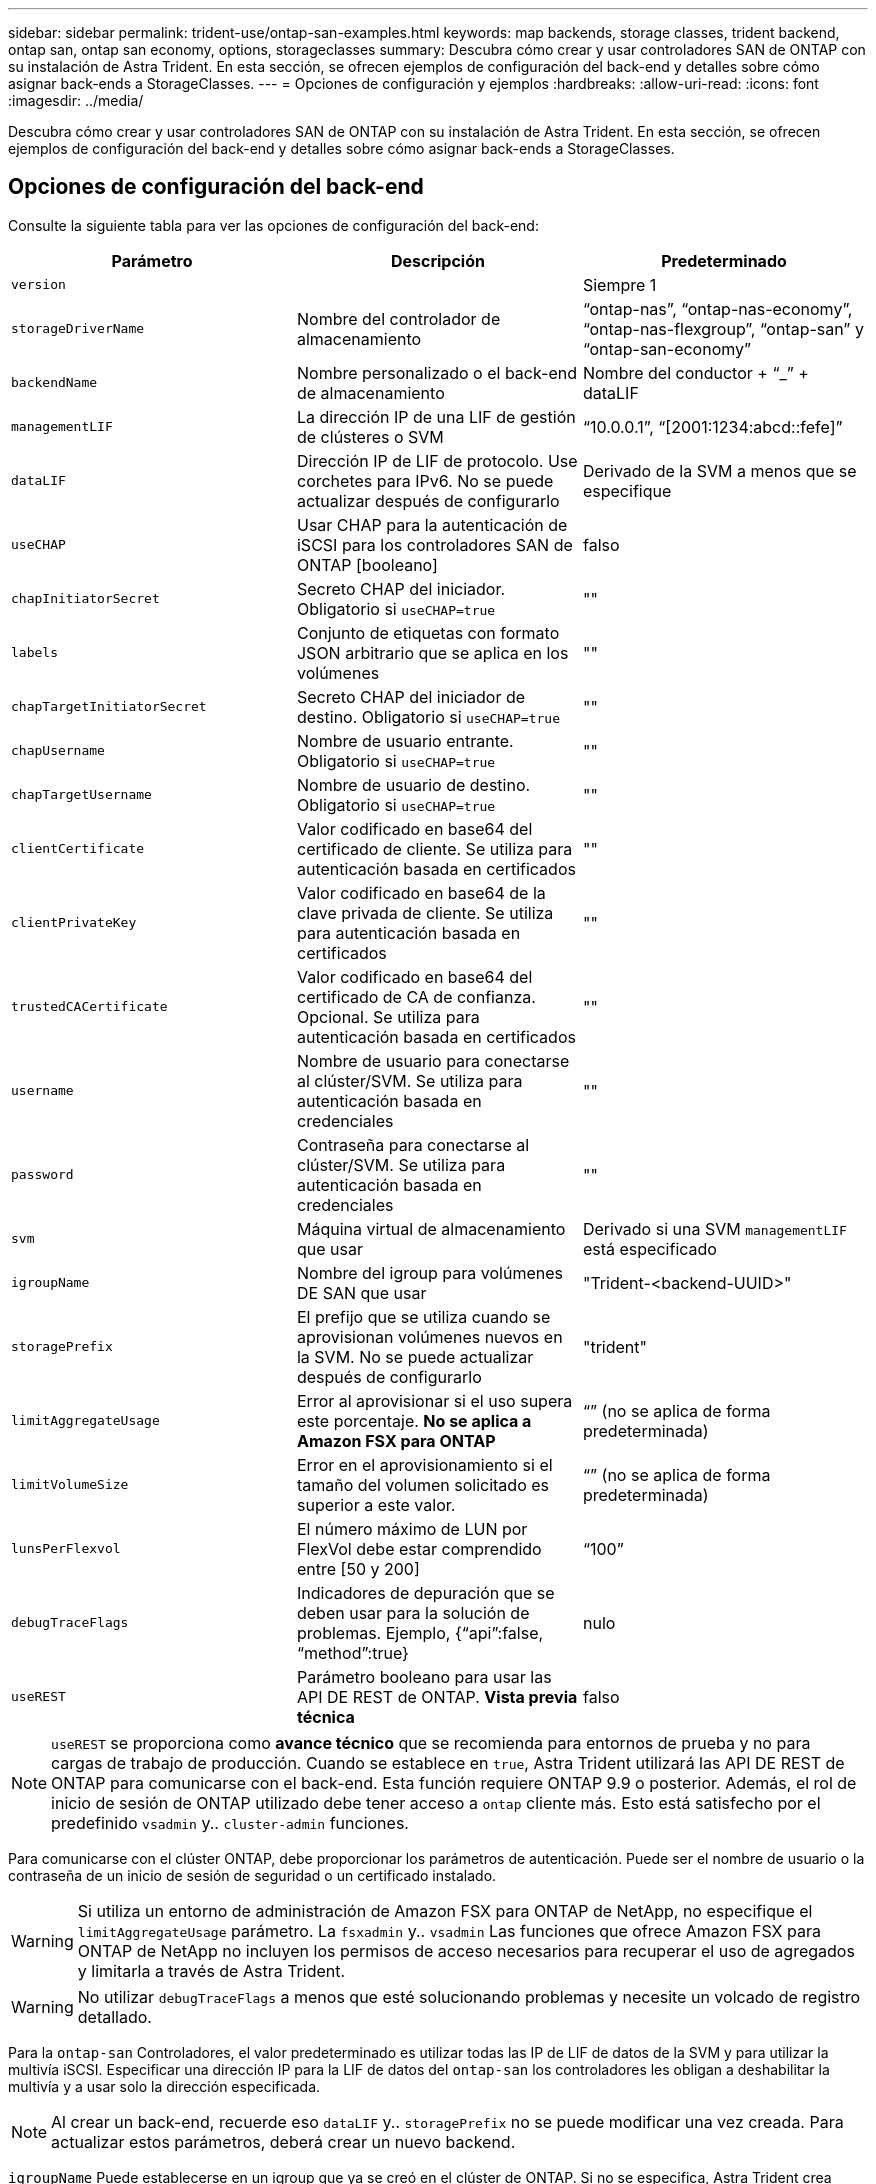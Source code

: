 ---
sidebar: sidebar 
permalink: trident-use/ontap-san-examples.html 
keywords: map backends, storage classes, trident backend, ontap san, ontap san economy, options, storageclasses 
summary: Descubra cómo crear y usar controladores SAN de ONTAP con su instalación de Astra Trident. En esta sección, se ofrecen ejemplos de configuración del back-end y detalles sobre cómo asignar back-ends a StorageClasses. 
---
= Opciones de configuración y ejemplos
:hardbreaks:
:allow-uri-read: 
:icons: font
:imagesdir: ../media/


Descubra cómo crear y usar controladores SAN de ONTAP con su instalación de Astra Trident. En esta sección, se ofrecen ejemplos de configuración del back-end y detalles sobre cómo asignar back-ends a StorageClasses.



== Opciones de configuración del back-end

Consulte la siguiente tabla para ver las opciones de configuración del back-end:

[cols="3"]
|===
| Parámetro | Descripción | Predeterminado 


| `version` |  | Siempre 1 


| `storageDriverName` | Nombre del controlador de almacenamiento | “ontap-nas”, “ontap-nas-economy”, “ontap-nas-flexgroup”, “ontap-san” y “ontap-san-economy” 


| `backendName` | Nombre personalizado o el back-end de almacenamiento | Nombre del conductor + “_” + dataLIF 


| `managementLIF` | La dirección IP de una LIF de gestión de clústeres o SVM | “10.0.0.1”, “[2001:1234:abcd::fefe]” 


| `dataLIF` | Dirección IP de LIF de protocolo. Use corchetes para IPv6. No se puede actualizar después de configurarlo | Derivado de la SVM a menos que se especifique 


| `useCHAP` | Usar CHAP para la autenticación de iSCSI para los controladores SAN de ONTAP [booleano] | falso 


| `chapInitiatorSecret` | Secreto CHAP del iniciador. Obligatorio si `useCHAP=true` | "" 


| `labels` | Conjunto de etiquetas con formato JSON arbitrario que se aplica en los volúmenes | "" 


| `chapTargetInitiatorSecret` | Secreto CHAP del iniciador de destino. Obligatorio si `useCHAP=true` | "" 


| `chapUsername` | Nombre de usuario entrante. Obligatorio si `useCHAP=true` | "" 


| `chapTargetUsername` | Nombre de usuario de destino. Obligatorio si `useCHAP=true` | "" 


| `clientCertificate` | Valor codificado en base64 del certificado de cliente. Se utiliza para autenticación basada en certificados | "" 


| `clientPrivateKey` | Valor codificado en base64 de la clave privada de cliente. Se utiliza para autenticación basada en certificados | "" 


| `trustedCACertificate` | Valor codificado en base64 del certificado de CA de confianza. Opcional. Se utiliza para autenticación basada en certificados | "" 


| `username` | Nombre de usuario para conectarse al clúster/SVM. Se utiliza para autenticación basada en credenciales | "" 


| `password` | Contraseña para conectarse al clúster/SVM. Se utiliza para autenticación basada en credenciales | "" 


| `svm` | Máquina virtual de almacenamiento que usar | Derivado si una SVM `managementLIF` está especificado 


| `igroupName` | Nombre del igroup para volúmenes DE SAN que usar | "Trident-<backend-UUID>" 


| `storagePrefix` | El prefijo que se utiliza cuando se aprovisionan volúmenes nuevos en la SVM. No se puede actualizar después de configurarlo | "trident" 


| `limitAggregateUsage` | Error al aprovisionar si el uso supera este porcentaje. *No se aplica a Amazon FSX para ONTAP* | “” (no se aplica de forma predeterminada) 


| `limitVolumeSize` | Error en el aprovisionamiento si el tamaño del volumen solicitado es superior a este valor. | “” (no se aplica de forma predeterminada) 


| `lunsPerFlexvol` | El número máximo de LUN por FlexVol debe estar comprendido entre [50 y 200] | “100” 


| `debugTraceFlags` | Indicadores de depuración que se deben usar para la solución de problemas. Ejemplo, {“api”:false, “method”:true} | nulo 


| `useREST` | Parámetro booleano para usar las API DE REST de ONTAP. *Vista previa técnica* | falso 
|===

NOTE: `useREST` se proporciona como **avance técnico** que se recomienda para entornos de prueba y no para cargas de trabajo de producción. Cuando se establece en `true`, Astra Trident utilizará las API DE REST de ONTAP para comunicarse con el back-end. Esta función requiere ONTAP 9.9 o posterior. Además, el rol de inicio de sesión de ONTAP utilizado debe tener acceso a `ontap` cliente más. Esto está satisfecho por el predefinido `vsadmin` y.. `cluster-admin` funciones.

Para comunicarse con el clúster ONTAP, debe proporcionar los parámetros de autenticación. Puede ser el nombre de usuario o la contraseña de un inicio de sesión de seguridad o un certificado instalado.


WARNING: Si utiliza un entorno de administración de Amazon FSX para ONTAP de NetApp, no especifique el `limitAggregateUsage` parámetro. La `fsxadmin` y.. `vsadmin` Las funciones que ofrece Amazon FSX para ONTAP de NetApp no incluyen los permisos de acceso necesarios para recuperar el uso de agregados y limitarla a través de Astra Trident.


WARNING: No utilizar `debugTraceFlags` a menos que esté solucionando problemas y necesite un volcado de registro detallado.

Para la `ontap-san` Controladores, el valor predeterminado es utilizar todas las IP de LIF de datos de la SVM y para utilizar la multivía iSCSI. Especificar una dirección IP para la LIF de datos del `ontap-san` los controladores les obligan a deshabilitar la multivía y a usar solo la dirección especificada.


NOTE: Al crear un back-end, recuerde eso `dataLIF` y.. `storagePrefix` no se puede modificar una vez creada. Para actualizar estos parámetros, deberá crear un nuevo backend.

`igroupName` Puede establecerse en un igroup que ya se creó en el clúster de ONTAP. Si no se especifica, Astra Trident crea automáticamente un igroup llamado Trident-<backend-UUID>. Si proporciona un nombre de canal medio predefinido, NetApp recomienda usar un igroup por clúster de Kubernetes, si la SVM se va a compartir entre entornos. Esto es necesario para que Astra Trident mantenga automáticamente las adiciones y eliminaciones por IQN.

Los back-ends también pueden tener iGroups actualizados después de la creación:

* Se puede actualizar el nombre de Ile para que apunte a un nuevo igroup que se crea y gestiona en la SVM fuera de Astra Trident.
* Se puede omitir el nombre de la pila. En este caso, Astra Trident creará y gestionará automáticamente un igroup trident-<backend-UUID>.


En ambos casos, los archivos adjuntos de volumen seguirán siendo accesibles. Los futuros archivos adjuntos de volumen utilizarán el igroup actualizado. Esta actualización no interrumpe el acceso a los volúmenes presentes en el back-end.

Se puede especificar un nombre de dominio completo (FQDN) para el `managementLIF` opción.

 `managementLIF` Para todos los controladores ONTAP también se puede establecer en direcciones IPv6. Asegúrese de instalar Trident con el `--use-ipv6` bandera. Hay que tener cuidado para definir `managementLIF` La dirección IPv6 entre corchetes.


WARNING: Cuando se usen direcciones IPv6, asegúrese de `managementLIF` y.. `dataLIF` (si se incluye en su definición de backend) se definen entre corchetes, como [28e8:d9fb:a825:b7bf:69a8:d02f:9e7b:3555]. Si `dataLIF` No se proporciona; Astra Trident recuperará las LIF de datos IPv6 desde la SVM.

Para habilitar los controladores ontap-san para que usen CHAP, configure el `useCHAP` parámetro a. `true` en su definición de backend. A continuación, Astra Trident configurará y utilizará CHAP bidireccional como la autenticación predeterminada para la SVM proporcionada en el back-end. Consulte link:ontap-san-prep.html["aquí"^] para descubrir cómo funciona.

Para la `ontap-san-economy` controlador, el `limitVolumeSize` Opción también restringirá el tamaño máximo de los volúmenes que gestiona para qtrees y LUN.


NOTE: Astra Trident establece etiquetas de aprovisionamiento en el campo "Comentarios" de todos los volúmenes creados mediante `ontap-san` controlador. Para cada volumen creado, el campo "Comentarios" del FlexVol se rellenará con todas las etiquetas presentes en el pool de almacenamiento en el que se haya colocado. Los administradores de almacenamiento pueden definir etiquetas por pool de almacenamiento y agrupar todos los volúmenes creados en un pool de almacenamiento. Esto proporciona una forma cómoda de diferenciar los volúmenes basándose en un conjunto de etiquetas personalizables que se proporcionan en la configuración del back-end.



=== Opciones de configuración de back-end para el aprovisionamiento de volúmenes

Puede controlar cómo se aprovisiona cada volumen de forma predeterminada mediante estas opciones de una sección especial de la configuración. Para ver un ejemplo, vea los ejemplos de configuración siguientes.

[cols="3"]
|===
| Parámetro | Descripción | Predeterminado 


| `spaceAllocation` | Asignación de espacio para las LUN | “verdadero” 


| `spaceReserve` | Modo de reserva de espacio; “none” (thin) o “VOLUME” (grueso) | “ninguna” 


| `snapshotPolicy` | Política de Snapshot que se debe usar | “ninguna” 


| `qosPolicy` | Grupo de políticas de calidad de servicio que se asignará a los volúmenes creados. Elija uno de qosPolicy o adaptiveQosPolicy por pool/back-end de almacenamiento | "" 


| `adaptiveQosPolicy` | Grupo de políticas de calidad de servicio adaptativo que permite asignar los volúmenes creados. Elija uno de qosPolicy o adaptiveQosPolicy por pool/back-end de almacenamiento | "" 


| `snapshotReserve` | Porcentaje del volumen reservado para instantáneas “0” | Si `snapshotPolicy` no es “ninguno”, sino “” 


| `splitOnClone` | Divida un clon de su elemento principal al crearlo | “falso” 


| `splitOnClone` | Divida un clon de su elemento principal al crearlo | “falso” 


| `encryption` | Habilite el cifrado de volúmenes de NetApp | “falso” 


| `securityStyle` | Estilo de seguridad para nuevos volúmenes | “unix” 


| `tieringPolicy` | Política de organización en niveles para usar "ninguno" | “Solo Snapshot” para configuración previa a ONTAP 9.5 SVM-DR 
|===

NOTE: El uso de grupos de políticas de calidad de servicio con Astra Trident requiere ONTAP 9.8 o posterior. Se recomienda utilizar un grupo de políticas de calidad de servicio no compartido y asegurarse de que el grupo de políticas se aplique a cada componente individualmente. Un grupo de políticas de calidad de servicio compartido hará que se aplique el techo para el rendimiento total de todas las cargas de trabajo.

A continuación se muestra un ejemplo con valores predeterminados definidos:

[listing]
----
{
 "version": 1,
 "storageDriverName": "ontap-san",
 "managementLIF": "10.0.0.1",
 "dataLIF": "10.0.0.2",
 "svm": "trident_svm",
 "username": "admin",
 "password": "password",
 "labels": {"k8scluster": "dev2", "backend": "dev2-sanbackend"},
 "storagePrefix": "alternate-trident",
 "igroupName": "custom",
 "debugTraceFlags": {"api":false, "method":true},
 "defaults": {
     "spaceReserve": "volume",
     "qosPolicy": "standard",
     "spaceAllocation": "false",
     "snapshotPolicy": "default",
     "snapshotReserve": "10"
 }
}
----

NOTE: Para todos los volúmenes creados mediante la `ontap-san` Controlador, Astra Trident añade un 10 % adicional de capacidad a FlexVol para acomodar los metadatos de las LUN. La LUN se aprovisionará con el tamaño exacto que el usuario solicite en la RVP. Astra Trident añade el 10 % a FlexVol (se muestra como tamaño disponible en ONTAP). Los usuarios obtienen ahora la cantidad de capacidad utilizable que soliciten. Este cambio también impide que las LUN se conviertan en de solo lectura a menos que se utilice completamente el espacio disponible. Esto no se aplica a ontap-san-economy.

Para los back-ends que definen `snapshotReserve`, Astra Trident calcula el tamaño de los volúmenes de la siguiente manera:

[listing]
----
Total volume size = [(PVC requested size) / (1 - (snapshotReserve percentage) / 100)] * 1.1
----
El 1.1 es el 10 % adicional que Astra Trident añade a FlexVol para acomodar los metadatos de las LUN. Para `snapshotReserve` = 5 % y la solicitud de PVC = 5GIB, el tamaño total del volumen es de 5.79GIB y el tamaño disponible es de 5.5GIB. La `volume show` el comando debería mostrar resultados similares a los de este ejemplo:

image::../media/vol-show-san.png[Muestra el resultado del comando volume show.]

En la actualidad, el cambio de tamaño es la única manera de utilizar el nuevo cálculo para un volumen existente.



== Ejemplos de configuración mínima

Los ejemplos siguientes muestran configuraciones básicas que dejan la mayoría de los parámetros en los valores predeterminados. Esta es la forma más sencilla de definir un back-end.


NOTE: Si se utiliza Amazon FSX en ONTAP de NetApp con Astra Trident, se recomienda especificar los nombres DNS para las LIF en lugar de las direcciones IP.



=== `ontap-san` controlador con autenticación basada en certificados

Este es un ejemplo de configuración de backend mínima. `clientCertificate`, `clientPrivateKey`, y. `trustedCACertificate` (Opcional, si se utiliza una CA de confianza) se completan en `backend.json` Y tome los valores codificados base64 del certificado de cliente, la clave privada y el certificado de CA de confianza, respectivamente.

[listing]
----
{
    "version": 1,
    "storageDriverName": "ontap-san",
    "backendName": "DefaultSANBackend",
    "managementLIF": "10.0.0.1",
    "dataLIF": "10.0.0.3",
    "svm": "svm_iscsi",
    "useCHAP": true,
    "chapInitiatorSecret": "cl9qxIm36DKyawxy",
    "chapTargetInitiatorSecret": "rqxigXgkesIpwxyz",
    "chapTargetUsername": "iJF4heBRT0TCwxyz",
    "chapUsername": "uh2aNCLSd6cNwxyz",
    "igroupName": "trident",
    "clientCertificate": "ZXR0ZXJwYXB...ICMgJ3BhcGVyc2",
    "clientPrivateKey": "vciwKIyAgZG...0cnksIGRlc2NyaX",
    "trustedCACertificate": "zcyBbaG...b3Igb3duIGNsYXNz"
}
----


=== `ontap-san` Controlador con CHAP bidireccional

Este es un ejemplo de configuración de backend mínima. Esta configuración básica crea un `ontap-san` back-end con `useCHAP` establezca en `true`.

[listing]
----
{
    "version": 1,
    "storageDriverName": "ontap-san",
    "managementLIF": "10.0.0.1",
    "dataLIF": "10.0.0.3",
    "svm": "svm_iscsi",
    "labels": {"k8scluster": "test-cluster-1", "backend": "testcluster1-sanbackend"},
    "useCHAP": true,
    "chapInitiatorSecret": "cl9qxIm36DKyawxy",
    "chapTargetInitiatorSecret": "rqxigXgkesIpwxyz",
    "chapTargetUsername": "iJF4heBRT0TCwxyz",
    "chapUsername": "uh2aNCLSd6cNwxyz",
    "igroupName": "trident",
    "username": "vsadmin",
    "password": "secret"
}
----


=== `ontap-san-economy` controlador

[listing]
----
{
    "version": 1,
    "storageDriverName": "ontap-san-economy",
    "managementLIF": "10.0.0.1",
    "svm": "svm_iscsi_eco",
    "useCHAP": true,
    "chapInitiatorSecret": "cl9qxIm36DKyawxy",
    "chapTargetInitiatorSecret": "rqxigXgkesIpwxyz",
    "chapTargetUsername": "iJF4heBRT0TCwxyz",
    "chapUsername": "uh2aNCLSd6cNwxyz",
    "igroupName": "trident",
    "username": "vsadmin",
    "password": "secret"
}
----


== Ejemplos de back-ends con pools de almacenamiento virtuales

En el archivo de definición del back-end de ejemplo que se muestra a continuación, se establecen valores predeterminados específicos para todos los grupos de almacenamiento, como `spaceReserve` en ninguno, `spaceAllocation` en falso, y. `encryption` en falso. Los pools de almacenamiento virtual se definen en la sección de almacenamiento.

En este ejemplo, algunos de los recursos compartidos de almacenamiento son los suyos propios `spaceReserve`, `spaceAllocation`, y. `encryption` los valores y algunos pools sobrescriben los valores predeterminados establecidos anteriormente.

[listing]
----
{
    "version": 1,
    "storageDriverName": "ontap-san",
    "managementLIF": "10.0.0.1",
    "dataLIF": "10.0.0.3",
    "svm": "svm_iscsi",
    "useCHAP": true,
    "chapInitiatorSecret": "cl9qxIm36DKyawxy",
    "chapTargetInitiatorSecret": "rqxigXgkesIpwxyz",
    "chapTargetUsername": "iJF4heBRT0TCwxyz",
    "chapUsername": "uh2aNCLSd6cNwxyz",
    "igroupName": "trident",
    "username": "vsadmin",
    "password": "secret",

    "defaults": {
          "spaceAllocation": "false",
          "encryption": "false",
          "qosPolicy": "standard"
    },
    "labels":{"store": "san_store", "kubernetes-cluster": "prod-cluster-1"},
    "region": "us_east_1",
    "storage": [
        {
            "labels":{"protection":"gold", "creditpoints":"40000"},
            "zone":"us_east_1a",
            "defaults": {
                "spaceAllocation": "true",
                "encryption": "true",
                "adaptiveQosPolicy": "adaptive-extreme"
            }
        },
        {
            "labels":{"protection":"silver", "creditpoints":"20000"},
            "zone":"us_east_1b",
            "defaults": {
                "spaceAllocation": "false",
                "encryption": "true",
                "qosPolicy": "premium"
            }
        },
        {
            "labels":{"protection":"bronze", "creditpoints":"5000"},
            "zone":"us_east_1c",
            "defaults": {
                "spaceAllocation": "true",
                "encryption": "false"
            }
        }
    ]
}
----
A continuación, se muestra un ejemplo de iSCSI para el `ontap-san-economy` controlador:

[listing]
----
{
    "version": 1,
    "storageDriverName": "ontap-san-economy",
    "managementLIF": "10.0.0.1",
    "svm": "svm_iscsi_eco",
    "useCHAP": true,
    "chapInitiatorSecret": "cl9qxIm36DKyawxy",
    "chapTargetInitiatorSecret": "rqxigXgkesIpwxyz",
    "chapTargetUsername": "iJF4heBRT0TCwxyz",
    "chapUsername": "uh2aNCLSd6cNwxyz",
    "igroupName": "trident",
    "username": "vsadmin",
    "password": "secret",

    "defaults": {
          "spaceAllocation": "false",
          "encryption": "false"
    },
    "labels":{"store":"san_economy_store"},
    "region": "us_east_1",
    "storage": [
        {
            "labels":{"app":"oracledb", "cost":"30"},
            "zone":"us_east_1a",
            "defaults": {
                "spaceAllocation": "true",
                "encryption": "true"
            }
        },
        {
            "labels":{"app":"postgresdb", "cost":"20"},
            "zone":"us_east_1b",
            "defaults": {
                "spaceAllocation": "false",
                "encryption": "true"
            }
        },
        {
            "labels":{"app":"mysqldb", "cost":"10"},
            "zone":"us_east_1c",
            "defaults": {
                "spaceAllocation": "true",
                "encryption": "false"
            }
        }
    ]
}
----


== Asigne los back-ends a StorageClass

Las siguientes definiciones de StorageClass se refieren a los pools de almacenamiento virtual anteriores. Con el `parameters.selector` Field, cada clase de almacenamiento llama a qué pools virtuales se pueden utilizar para alojar un volumen. El volumen tendrá los aspectos definidos en el pool virtual elegido.

* El primer tipo de almacenamiento (`protection-gold`) se asignará al primer, segundo grupo de almacenamiento virtual del `ontap-nas-flexgroup` back-end y el primer pool de almacenamiento virtual del `ontap-san` back-end. Se trata de la única piscina que ofrece protección de nivel Gold.
* El segundo tipo de almacenamiento (`protection-not-gold`) se asignará al tercer y cuarto bloque de almacenamiento virtual en `ontap-nas-flexgroup` back-end y el segundo, tercer pool de almacenamiento virtual del `ontap-san` back-end. Estos son los únicos pools que ofrecen un nivel de protección distinto al Gold.
* El tercer tipo de almacenamiento (`app-mysqldb`) se asignará al cuarto bloque de almacenamiento virtual en `ontap-nas` back-end y el tercer pool de almacenamiento virtual de `ontap-san-economy` back-end. Estos son los únicos grupos que ofrecen la configuración del pool de almacenamiento para la aplicación de tipo mysqldb.
* El cuarto tipo de almacenamiento (`protection-silver-creditpoints-20k`) se asignará al tercer grupo de almacenamiento virtual en `ontap-nas-flexgroup` back-end y el segundo pool de almacenamiento virtual de `ontap-san` back-end. Estas son las únicas piscinas que ofrecen protección de nivel Gold con 20000 puntos de crédito.
* El quinto tipo de almacenamiento (`creditpoints-5k`) se asignará al segundo grupo de almacenamiento virtual en `ontap-nas-economy` back-end y el tercer pool de almacenamiento virtual de `ontap-san` back-end. Se trata de la única oferta de pool en 5000 puntos de crédito.


Astra Trident decidirá qué pool de almacenamiento virtual se selecciona y garantizará que se cumplan los requisitos de almacenamiento.

[listing]
----
apiVersion: storage.k8s.io/v1
kind: StorageClass
metadata:
  name: protection-gold
provisioner: netapp.io/trident
parameters:
  selector: "protection=gold"
  fsType: "ext4"
---
apiVersion: storage.k8s.io/v1
kind: StorageClass
metadata:
  name: protection-not-gold
provisioner: netapp.io/trident
parameters:
  selector: "protection!=gold"
  fsType: "ext4"
---
apiVersion: storage.k8s.io/v1
kind: StorageClass
metadata:
  name: app-mysqldb
provisioner: netapp.io/trident
parameters:
  selector: "app=mysqldb"
  fsType: "ext4"
---
apiVersion: storage.k8s.io/v1
kind: StorageClass
metadata:
  name: protection-silver-creditpoints-20k
provisioner: netapp.io/trident
parameters:
  selector: "protection=silver; creditpoints=20000"
  fsType: "ext4"
---
apiVersion: storage.k8s.io/v1
kind: StorageClass
metadata:
  name: creditpoints-5k
provisioner: netapp.io/trident
parameters:
  selector: "creditpoints=5000"
  fsType: "ext4"
----